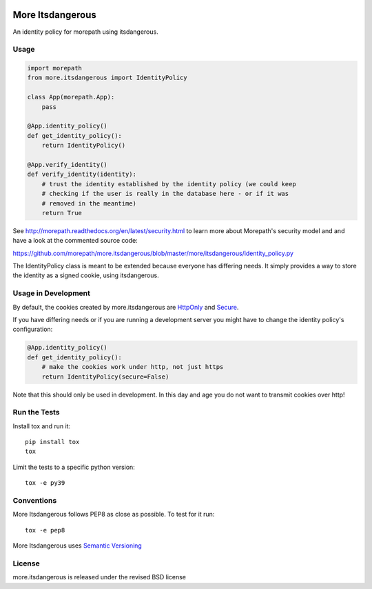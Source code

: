 .. image:: https://github.com/morepath/more.itsdangerous/workflows/CI/badge.svg?branch=master
   :target: https://github.com/morepath/more.itsdangerous/actions?workflow=CI
   :alt: CI Status

.. image:: https://coveralls.io/repos/github/morepath/more.itsdangerous/badge.svg?branch=master
    :target: https://coveralls.io/github/morepath/morepath_sqlamore.itsdangerouslchemy?branch=master

.. image:: https://img.shields.io/pypi/v/more.itsdangerous.svg
  :target: https://pypi.org/project/more.itsdangerous/

.. image:: https://img.shields.io/pypi/pyversions/more.itsdangerous.svg
  :target: https://pypi.org/project/more.itsdangerous/


More Itsdangerous
=================

An identity policy for morepath using itsdangerous.

Usage
-----

.. code-block:: python

    import morepath
    from more.itsdangerous import IdentityPolicy

    class App(morepath.App):
        pass

    @App.identity_policy()
    def get_identity_policy():
        return IdentityPolicy()

    @App.verify_identity()
    def verify_identity(identity):
        # trust the identity established by the identity policy (we could keep
        # checking if the user is really in the database here - or if it was
        # removed in the meantime)
        return True

See `<http://morepath.readthedocs.org/en/latest/security.html>`_ to learn more
about Morepath's security model and and have
a look at the commented source code:

`<https://github.com/morepath/more.itsdangerous/blob/master/more/itsdangerous/identity_policy.py>`_

The IdentityPolicy class is meant to be extended because everyone has differing
needs. It simply provides a way to store the identity as a signed cookie, using
itsdangerous.

Usage in Development
--------------------

By default, the cookies created by more.itsdangerous are
`HttpOnly <http://en.wikipedia.org/wiki/HTTP_cookie#HttpOnly_cookie>`_ and
`Secure <http://en.wikipedia.org/wiki/HTTP_cookie#Secure_cookie>`_.

If you have differing needs or if you are running a development server you
might have to change the identity policy's configuration:

.. code-block:: python

    @App.identity_policy()
    def get_identity_policy():
        # make the cookies work under http, not just https
        return IdentityPolicy(secure=False)

Note that this should only be used in development. In this day and age you do
not want to transmit cookies over http!

Run the Tests
-------------

Install tox and run it::

    pip install tox
    tox

Limit the tests to a specific python version::

    tox -e py39

Conventions
-----------

More Itsdangerous follows PEP8 as close as possible. To test for it run::

    tox -e pep8

More Itsdangerous uses `Semantic Versioning <http://semver.org/>`_

License
-------
more.itsdangerous is released under the revised BSD license
